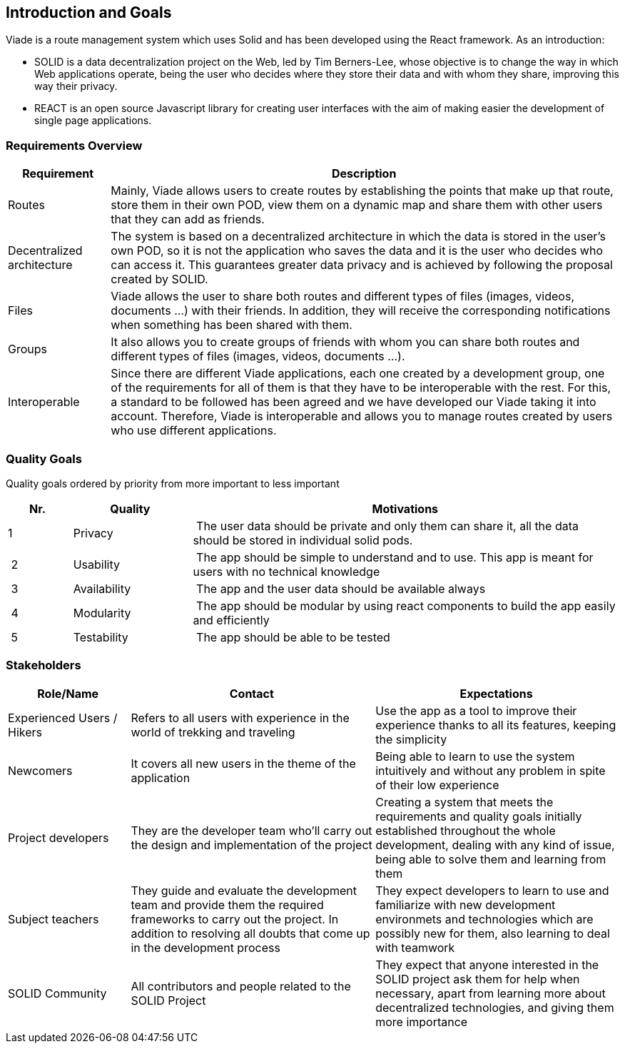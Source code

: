 [[section-introduction-and-goals]]
== Introduction and Goals
Viade is a route management system which uses Solid and has been developed using the React framework. As an introduction:

- SOLID is a data decentralization project on the Web, led by Tim Berners-Lee, whose objective is to change the way in which Web applications operate, being the user who decides where they store their data and with whom they share, improving this way their privacy.

- REACT is an open source Javascript library for creating user interfaces with the aim of making easier the development of single page applications.

=== Requirements Overview
[options="header",cols="1,5"]
|===
|Requirement|Description
|Routes|Mainly, Viade allows users to create routes by establishing the points that make up that route, store them in their own POD, view them on a dynamic map and share them with other users that they can add as friends.
|Decentralized architecture|The system is based on a decentralized architecture in which the data is stored in the user's own POD, so it is not the application who saves the data and it is the user who decides who can access it. This guarantees greater data privacy and is achieved by following the proposal created by SOLID.
|Files|Viade allows the user to share both routes and different types of files (images, videos, documents ...) with their friends. In addition, they will receive the corresponding notifications when something has been shared with them.
|Groups|It also allows you to create groups of friends with whom you can share both routes and different types of files (images, videos, documents ...).
|Interoperable|Since there are different Viade applications, each one created by a development group, one of the requirements for all of them is that they have to be interoperable with the rest. For this, a standard to be followed has been agreed and we have developed our Viade taking it into account. Therefore, Viade is interoperable and allows you to manage routes created by users who use different applications.
|===

=== Quality Goals

Quality goals ordered by priority from more important to less important

[options="header",cols="1,2,7"]
|===
|Nr.|Quality|Motivations
| 1 | Privacy | The user data should be private and only them can share it, all the data should be stored in individual solid pods.
| 2 | Usability | The app should be simple to understand and to use. This app is meant for users with no technical knowledge
| 3 | Availability | The app and the user data should be available always
| 4 | Modularity | The app should be modular by using react components to build the app easily and efficiently
| 5 | Testability | The app should be able to be tested
|===

=== Stakeholders

[options="header",cols="1,2,2"]
|===
|Role/Name|Contact|Expectations
| Experienced Users / Hikers | Refers to all users with experience in the world of trekking and traveling | Use the app as a tool to improve their experience thanks to all its features, keeping the simplicity
| Newcomers | It covers all new users in the theme of the application | Being able to learn to use the system intuitively and without any problem in spite of their low experience
| Project developers | They are the developer team who'll carry out the design and implementation of the project | Creating a system that meets the requirements and quality goals initially established throughout the whole development, dealing with any kind of issue, being able to solve them and learning from them
| Subject teachers | They guide and evaluate the development team and provide them the required frameworks to carry out the project. In addition to resolving all doubts that come up in the development process | They expect developers to learn to use and familiarize with new development environmets and technologies which are possibly new for them, also learning to deal with teamwork
| SOLID Community | All contributors and people related to the SOLID Project | They expect that anyone interested in the SOLID project ask them for help when necessary, apart from learning more about decentralized technologies, and giving them more importance
|===
